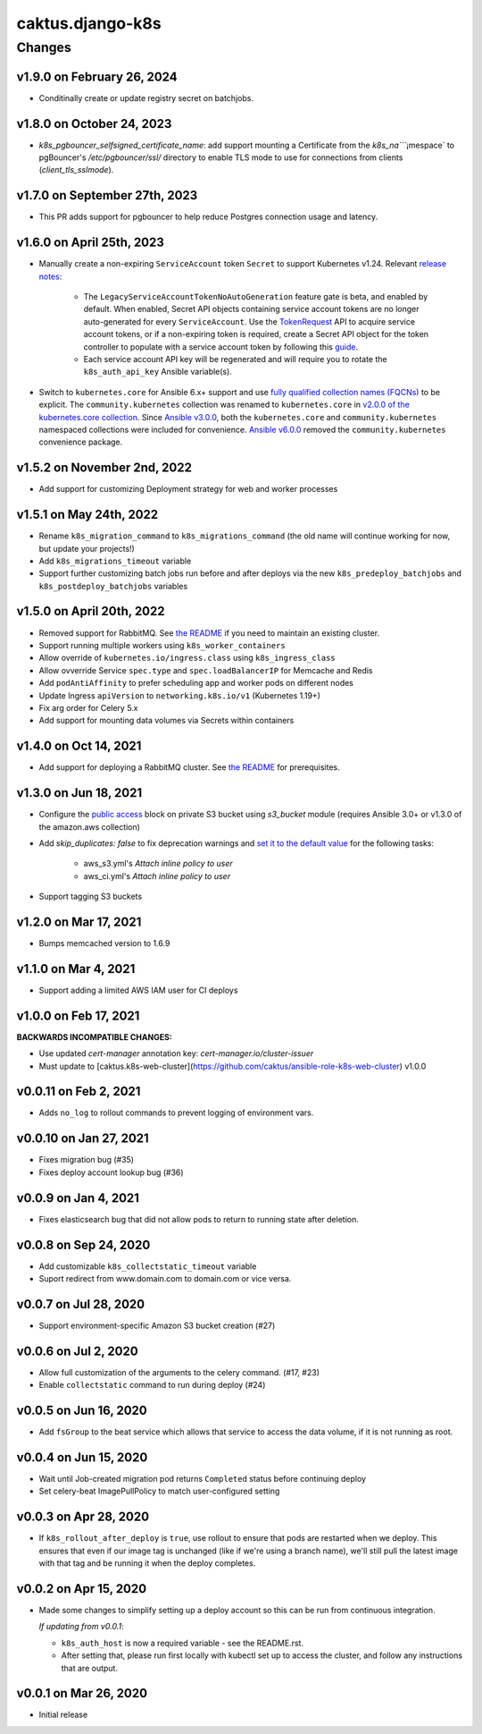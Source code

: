 caktus.django-k8s
=================

Changes
-------

v1.9.0 on February 26, 2024
~~~~~~~~~~~~~~~~~~~~~

* Conditinally create or update registry secret on batchjobs.

v1.8.0 on October 24, 2023
~~~~~~~~~~~~~~~~~~~~~

* `k8s_pgbouncer_selfsigned_certificate_name`: add support mounting a
  Certificate from the `k8s_na````¡mespace` to pgBouncer's `/etc/pgbouncer/ssl/`
  directory to enable TLS mode to use for connections from clients
  (`client_tls_sslmode`).


v1.7.0 on September 27th, 2023
~~~~~~~~~~~~~~~~~~~~~

* This PR adds support for pgbouncer to help reduce Postgres connection usage and latency.


v1.6.0 on April 25th, 2023
~~~~~~~~~~~~~~~~~~~~~

* Manually create a non-expiring ``ServiceAccount`` token ``Secret`` to support Kubernetes v1.24. Relevant `release notes <https://github.com/kubernetes/kubernetes/blob/master/CHANGELOG/CHANGELOG-1.24.md#urgent-upgrade-notes>`_:

    * The ``LegacyServiceAccountTokenNoAutoGeneration`` feature gate is beta, and enabled by default. When enabled, Secret API objects containing service account tokens are no longer auto-generated for every ``ServiceAccount``. Use the `TokenRequest <https://kubernetes.io/docs/reference/kubernetes-api/authentication-resources/token-request-v1>`_ API to acquire service account tokens, or if a non-expiring token is required, create a Secret API object for the token controller to populate with a service account token by following this `guide <https://kubernetes.io/docs/concepts/configuration/secret/#service-account-token-secrets>`_. 

    * Each service account API key will be regenerated and will require you to rotate the ``k8s_auth_api_key`` Ansible variable(s).

* Switch to ``kubernetes.core`` for Ansible 6.x+ support and use `fully qualified collection names (FQCNs) <https://github.com/ansible-collections/overview/blob/4e7fdd2512a4ec213b1beccef3b58dfb58b0d06e/README.rst#terminology>`_ to be explicit. The ``community.kubernetes`` collection was renamed to ``kubernetes.core`` in `v2.0.0 of the kubernetes.core collection <https://github.com/ansible-collections/community.kubernetes/blob/main/CHANGELOG.rst#v2-0-0>`_. Since `Ansible v3.0.0 <https://github.com/ansible-community/ansible-build-data/blob/main/3/CHANGELOG-v3.rst#included-collections>`_, both the ``kubernetes.core`` and ``community.kubernetes`` namespaced collections were included for convenience. `Ansible v6.0.0 <https://github.com/ansible-community/ansible-build-data/blob/f3602822e899015312852bb3e2debe52df109135/6/CHANGELOG-v6.rst#L4281>`_ removed the ``community.kubernetes`` convenience package.

v1.5.2 on November 2nd, 2022
~~~~~~~~~~~~~~~~~~~~~
* Add support for customizing Deployment strategy for web and worker processes


v1.5.1 on May 24th, 2022
~~~~~~~~~~~~~~~~~~~~~
* Rename ``k8s_migration_command`` to ``k8s_migrations_command`` (the old name will continue
  working for now, but update your projects!)
* Add ``k8s_migrations_timeout`` variable
* Support further customizing batch jobs run before and after deploys via the new
  ``k8s_predeploy_batchjobs`` and ``k8s_postdeploy_batchjobs`` variables


v1.5.0 on April 20th, 2022
~~~~~~~~~~~~~~~~~~~~~

* Removed support for RabbitMQ. See `the README
  <https://github.com/caktus/ansible-role-django-k8s#rabbitmq-support>`_
  if you need to maintain an existing cluster.
* Support running multiple workers using ``k8s_worker_containers``
* Allow override of ``kubernetes.io/ingress.class`` using ``k8s_ingress_class``
* Allow ovverride Service ``spec.type`` and ``spec.loadBalancerIP`` for Memcache and Redis
* Add ``podAntiAffinity`` to prefer scheduling app and worker pods on different nodes
* Update Ingress ``apiVersion``  to ``networking.k8s.io/v1`` (Kubernetes 1.19+)
* Fix arg order for Celery 5.x
* Add support for mounting data volumes via Secrets within containers 


v1.4.0 on Oct 14, 2021
~~~~~~~~~~~~~~~~~~~~~~

* Add support for deploying a RabbitMQ cluster. See `the README
  <https://github.com/caktus/ansible-role-django-k8s#rabbitmq-support>`_
  for prerequisites.


v1.3.0 on Jun 18, 2021
~~~~~~~~~~~~~~~~~~~~~~

* Configure the `public access <https://docs.ansible.com/ansible/latest/collections/amazon/aws/s3_bucket_module.html#parameter-public_access>`_ block on private S3 bucket using `s3_bucket` module
  (requires Ansible 3.0+ or v1.3.0 of the amazon.aws collection)
* Add `skip_duplicates: false` to fix
  deprecation warnings and `set it to the default value
  <https://docs.ansible.com/ansible/latest/collections/community/aws/iam_policy_module.html#parameter-skip_duplicates>`_ for the following tasks:
    * aws_s3.yml's *Attach inline policy to user*
    * aws_ci.yml's *Attach inline policy to user*
* Support tagging S3 buckets


v1.2.0 on Mar 17, 2021
~~~~~~~~~~~~~~~~~~~~~~
* Bumps memcached version to 1.6.9


v1.1.0 on Mar 4, 2021
~~~~~~~~~~~~~~~~~~~~~~
* Support adding a limited AWS IAM user for CI deploys


v1.0.0 on Feb 17, 2021
~~~~~~~~~~~~~~~~~~~~~~

**BACKWARDS INCOMPATIBLE CHANGES:**

* Use updated `cert-manager` annotation key: `cert-manager.io/cluster-issuer`
* Must update to [caktus.k8s-web-cluster](https://github.com/caktus/ansible-role-k8s-web-cluster) v1.0.0


v0.0.11 on Feb 2, 2021
~~~~~~~~~~~~~~~~~~~~~~
* Adds ``no_log`` to rollout commands to prevent logging of environment vars.


v0.0.10 on Jan 27, 2021
~~~~~~~~~~~~~~~~~~~~~~~
* Fixes migration bug (#35)
* Fixes deploy account lookup bug (#36)


v0.0.9 on Jan 4, 2021
~~~~~~~~~~~~~~~~~~~~~
* Fixes elasticsearch bug that did not allow pods to return to running state after deletion.


v0.0.8 on Sep 24, 2020
~~~~~~~~~~~~~~~~~~~~~~
* Add customizable ``k8s_collectstatic_timeout`` variable
* Suport redirect from www.domain.com to domain.com or vice versa.


v0.0.7 on Jul 28, 2020
~~~~~~~~~~~~~~~~~~~~~~
* Support environment-specific Amazon S3 bucket creation (#27)


v0.0.6 on Jul 2, 2020
~~~~~~~~~~~~~~~~~~~~~
* Allow full customization of the arguments to the celery command. (#17, #23)
* Enable ``collectstatic`` command to run during deploy (#24)


v0.0.5 on Jun 16, 2020
~~~~~~~~~~~~~~~~~~~~~~
* Add ``fsGroup`` to the beat service which allows that service to access the data
  volume, if it is not running as root.


v0.0.4 on Jun 15, 2020
~~~~~~~~~~~~~~~~~~~~~~
* Wait until Job-created migration pod returns ``Completed`` status before continuing
  deploy
* Set celery-beat ImagePullPolicy to match user-configured setting


v0.0.3 on Apr 28, 2020
~~~~~~~~~~~~~~~~~~~~~~
* If ``k8s_rollout_after_deploy`` is ``true``, use rollout to ensure that pods are restarted
  when we deploy. This ensures that even if our image tag is unchanged (like if
  we're using a branch name), we'll still pull the latest image with that tag and
  be running it when the deploy completes.


v0.0.2 on Apr 15, 2020
~~~~~~~~~~~~~~~~~~~~~~
* Made some changes to simplify setting up a deploy account so this can be run from
  continuous integration.

  *If updating from v0.0.1*:

  * ``k8s_auth_host`` is now a required variable - see the README.rst.
  * After setting that, please run first locally with kubectl set up
    to access the cluster, and follow any instructions that are output.


v0.0.1 on Mar 26, 2020
~~~~~~~~~~~~~~~~~~~~~~
* Initial release
